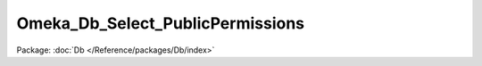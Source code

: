 ---------------------------------
Omeka_Db_Select_PublicPermissions
---------------------------------

Package: :doc:`Db </Reference/packages/Db/index>`

.. php:class:: Omeka_Db_Select_PublicPermissions

    Encapsulates the permissions check for a record that can be public or private.

    .. php:attr:: _allPermission

        protected

    .. php:attr:: _selfPermission

        protected

    .. php:attr:: _currentUser

        protected

    .. php:method:: __construct($resource)

        Create the permissions object and perform the ACL checks.

        The permissions check relies on 'showNotPublic' and (optionally)
        'showSelfNotPublic' privileges on the give resource.

        :type $resource: string
        :param $resource: ACL resource name to check.

    .. php:method:: apply(Omeka_Db_Select $select, $alias, $ownerColumn = 'owner_id', $publicColumn = 'public')

        Apply the permissions to an SQL select object.

        :type $select: Omeka_Db_Select
        :param $select:
        :type $alias: string
        :param $alias: Table alias to query against
        :type $ownerColumn: string
        :param $ownerColumn: Optional column for checking for ownership. If falsy, the ownership check is skipped.
        :type $publicColumn: string
        :param $publicColumn: Optional column for storing public status. The column must represent "public" status as the value 1.

